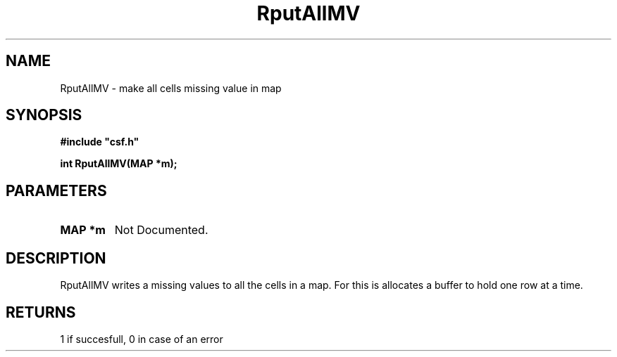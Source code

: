 .lf 1 RputAllMV.3
.\" WARNING! THIS FILE WAS GENERATED AUTOMATICALLY BY c2man!
.\" DO NOT EDIT! CHANGES MADE TO THIS FILE WILL BE LOST!
.TH "RputAllMV" 3 "13 August 1999" "c2man putallmv.c"
.SH "NAME"
RputAllMV \- make all cells missing value in map
.SH "SYNOPSIS"
.ft B
#include "csf.h"
.br
.sp
int RputAllMV(MAP *m);
.ft R
.SH "PARAMETERS"
.TP
.B "MAP *m"
Not Documented.
.SH "DESCRIPTION"
RputAllMV writes a missing values to all the cells in a
map. For this is allocates a buffer to hold one row at a
time.
.SH "RETURNS"
1 if succesfull, 0 in case of an error
